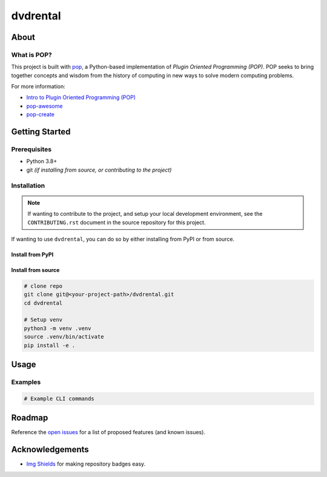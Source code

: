 =========
dvdrental
=========

.. image:: https://img.shields.io/badge/made%20with-pop-teal
   :alt: Made with pop, a Python implementation of Plugin Oriented Programming
   :target: https://pop.readthedocs.io/

.. image:: https://img.shields.io/badge/made%20with-python-yellow
   :alt: Made with Python
   :target: https://www.python.org/

.. todo:: (Set ``todo_include_todos = False`` in ``docs/conf.py`` to hide this)

   What is the purpose of this project? Give a brief sentence or two as your pitch.

About
=====

.. todo:: (Set ``todo_include_todos = False`` in ``docs/conf.py`` to hide this)

   A more detailed description about the project.

   All TODO items on this page are part of the pop template, and should be
   reviewed and replaced with actual content.

   This page is the ``README.rst`` page that appears on a repo site, such as
   GitHub/GitLab, but also is what appears on the PyPI landing page of a published
   python project. Sphinx docs, by default, include the contents of this file
   in the published docs.

What is POP?
------------

This project is built with `pop <https://pop.readthedocs.io/>`__, a Python-based
implementation of *Plugin Oriented Programming (POP)*. POP seeks to bring
together concepts and wisdom from the history of computing in new ways to solve
modern computing problems.

For more information:

* `Intro to Plugin Oriented Programming (POP) <https://pop-book.readthedocs.io/en/latest/>`__
* `pop-awesome <https://gitlab.com/vmware/pop/pop-awesome>`__
* `pop-create <https://gitlab.com/vmware/pop/pop-create/>`__

Getting Started
===============

Prerequisites
-------------

* Python 3.8+
* git *(if installing from source, or contributing to the project)*

Installation
------------

.. note::

   If wanting to contribute to the project, and setup your local development
   environment, see the ``CONTRIBUTING.rst`` document in the source repository
   for this project.

If wanting to use ``dvdrental``, you can do so by either
installing from PyPI or from source.

Install from PyPI
+++++++++++++++++

.. todo:: (Set ``todo_include_todos = False`` in ``docs/conf.py`` to hide this)

   If package is available via PyPI, include the directions.

   .. code-block:: bash

      pip install dvdrental

Install from source
+++++++++++++++++++

.. code-block:: bash

   # clone repo
   git clone git@<your-project-path>/dvdrental.git
   cd dvdrental

   # Setup venv
   python3 -m venv .venv
   source .venv/bin/activate
   pip install -e .

Usage
=====

.. todo:: (Set ``todo_include_todos = False`` in ``docs/conf.py`` to hide this)

   Describe some basic example use case for this plugin.

Examples
--------

.. todo:: (Set ``todo_include_todos = False`` in ``docs/conf.py`` to hide this)

   Provide some example CLI-based commands for users.

.. code-block:: bash

   # Example CLI commands

Roadmap
=======

.. todo:: (Set ``todo_include_todos = False`` in ``docs/conf.py`` to hide this)

   Update **open issues** link below with link to GitHub/GitLab/etc. issues page

Reference the `open issues <https://issues.example.com>`__ for a list of
proposed features (and known issues).

Acknowledgements
================

* `Img Shields <https://shields.io>`__ for making repository badges easy.
